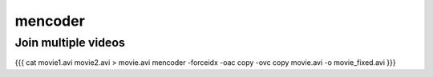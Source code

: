========
mencoder
========


Join multiple videos
==============================
{{{
cat movie1.avi movie2.avi > movie.avi
mencoder -forceidx -oac copy -ovc copy movie.avi -o movie_fixed.avi
}}}

